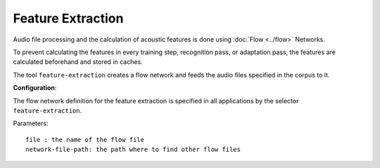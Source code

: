 Feature Extraction
==================

Audio file processing and the calculation of acoustic features is done using :doc:`Flow <../flow>` Networks.

To prevent calculating the features in every training step, recognition pass, or adaptation pass, the features are calculated beforehand and stored in caches.

The tool ``feature-extraction`` creates a flow network and feeds the audio files specified in the corpus to it.

**Configuration**:

The flow network definition for the feature extraction is specified in all applications by the selector ``feature-extraction``.

Parameters::

    file : the name of the flow file 
    network-file-path: the path where to find other flow files

